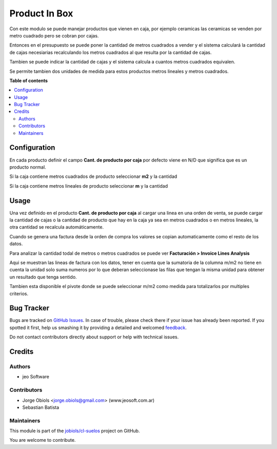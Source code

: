 ==============
Product In Box
==============

.. !!!!!!!!!!!!!!!!!!!!!!!!!!!!!!!!!!!!!!!!!!!!!!!!!!!!
   !! This file is generated by oca-gen-addon-readme !!
   !! changes will be overwritten.                   !!
   !!!!!!!!!!!!!!!!!!!!!!!!!!!!!!!!!!!!!!!!!!!!!!!!!!!!

.. |badge1| image:: https://img.shields.io/badge/maturity-Beta-yellow.png
    :target: https://odoo-community.org/page/development-status
    :alt: Beta
.. |badge2| image:: https://img.shields.io/badge/github-jobiols%2Fcl--suelos-lightgray.png?logo=github
    :target: https://github.com/jobiols/cl-suelos/tree/13.0/product_in_box
    :alt: jobiols/cl-suelos

|badge1| |badge2| 

Con este modulo se puede manejar productos que vienen en caja, por ejemplo ceramicas
las ceramicas se venden por metro cuadrado pero se cobran por cajas.

Entonces en el presupuesto se puede poner la cantidad de metros cuadrados a vender y
el sistema calculará la cantidad de cajas necesiarias recalculando los metros
cuadrados al que resulta por la cantidad de cajas.

Tambien se puede indicar la cantidad de cajas y el sistema calcula a cuantos metros
cuadrados equivalen.

Se permite tambien dos unidades de medida para estos productos metros lineales y
metros cuadrados.

**Table of contents**

.. contents::
   :local:

Configuration
=============

En cada producto definir el campo **Cant. de producto por caja**
por defecto viene en N/D que significa que es un producto normal.

Si la caja contiene metros cuadrados de producto seleccionar **m2** y la cantidad

Si la caja contiene metros lineales de producto seleccionar **m** y la cantidad



Usage
=====

Una vez definido en el producto **Cant. de producto por caja**
al cargar una linea en una orden de venta, se puede cargar la cantidad
de cajas o la cantidad de producto que hay en la caja ya sea en metros cuadrados o en metros
lineales, la otra cantidad se recalcula automáticamente.

Cuando se genera una factura desde la orden de compra los valores
se copian automaticamente como el resto de los datos.

Para analizar la cantidad todal de metros o metros cuadrados se
puede ver **Facturación > Invoice Lines Analysis**

Aqui se muestran las lineas de factura con los datos, tener en cuenta
que la sumatoria de la columna m/m2 no tiene en cuenta la unidad solo
suma numeros por lo que deberan seleccionase las filas que tengan
la misma unidad para obtener un resultado que tenga sentido.

Tambien esta disponible el pivote donde se puede seleccionar
m/m2 como medida para totalizarlos por multiples criterios.

Bug Tracker
===========

Bugs are tracked on `GitHub Issues <https://github.com/jobiols/cl-suelos/issues>`_.
In case of trouble, please check there if your issue has already been reported.
If you spotted it first, help us smashing it by providing a detailed and welcomed
`feedback <https://github.com/jobiols/cl-suelos/issues/new?body=module:%20product_in_box%0Aversion:%2013.0%0A%0A**Steps%20to%20reproduce**%0A-%20...%0A%0A**Current%20behavior**%0A%0A**Expected%20behavior**>`_.

Do not contact contributors directly about support or help with technical issues.

Credits
=======

Authors
~~~~~~~

* jeo Software

Contributors
~~~~~~~~~~~~

* Jorge Obiols <jorge.obiols@gmail.com> (www.jeosoft.com.ar)
* Sebastian Batista

Maintainers
~~~~~~~~~~~

This module is part of the `jobiols/cl-suelos <https://github.com/jobiols/cl-suelos/tree/13.0/product_in_box>`_ project on GitHub.

You are welcome to contribute.
